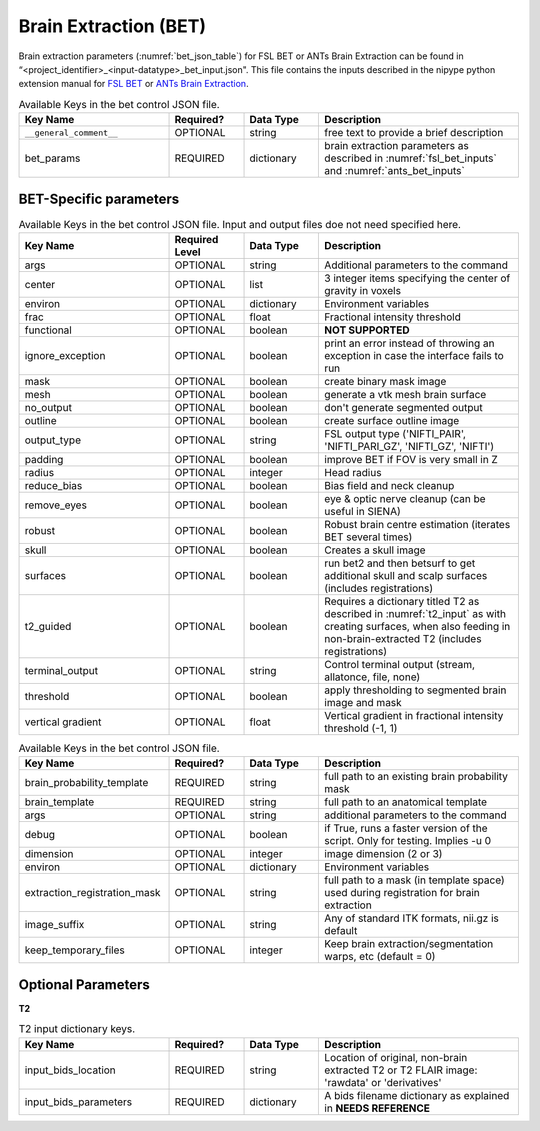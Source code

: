 Brain Extraction (BET)
**********************

Brain extraction parameters (:numref:`bet_json_table`) for FSL BET or ANTs Brain Extraction can be found in “<project_identifier>_<input-datatype>_bet_input.json". This file contains the inputs described in the nipype python extension manual for `FSL BET 
<https://nipype.readthedocs.io/en/0.12.0/interfaces/generated/nipype.interfaces.fsl.preprocess.html#bet>`__ or `ANTs Brain Extraction 
<https://nipype.readthedocs.io/en/latest/api/generated/nipype.interfaces.ants.segmentation.html#brainextraction>`__. 



.. _bet_json_table:

.. list-table:: Available Keys in the bet control JSON file.
    :widths: 30 15 15 40
    :header-rows: 1

    * - **Key Name**
      - **Required?**
      - **Data Type**
      - **Description**
    * - ``__general_comment__``
      - OPTIONAL
      - string
      - free text to provide a brief description
    * - bet_params
      - REQUIRED
      - dictionary
      - brain extraction parameters as described in :numref:`fsl_bet_inputs` and :numref:`ants_bet_inputs`


BET-Specific parameters
=======================

.. _fsl_bet_inputs:

.. list-table:: Available Keys in the bet control JSON file. Input and output files doe not need specified here.
    :widths: 30 15 15 40
    :header-rows: 1

    * - **Key Name**
      - **Required Level**
      - **Data Type**
      - **Description**
    * - args
      - OPTIONAL
      - string
      - Additional parameters to the command
    * - center
      - OPTIONAL
      - list
      - 3 integer items specifying the center of gravity in voxels
    * - environ
      - OPTIONAL
      - dictionary
      - Environment variables
    * - frac
      - OPTIONAL
      - float
      - Fractional intensity threshold
    * - functional
      - OPTIONAL
      - boolean
      - **NOT SUPPORTED**
    * - ignore_exception
      - OPTIONAL
      - boolean
      - print an error instead of throwing an exception in case the interface fails to run
    * - mask
      - OPTIONAL
      - boolean
      - create binary mask image
    * - mesh
      - OPTIONAL
      - boolean
      - generate a vtk mesh brain surface
    * - no_output
      - OPTIONAL
      - boolean
      - don't generate segmented output
    * - outline
      - OPTIONAL
      - boolean
      - create surface outline image
    * - output_type
      - OPTIONAL
      - string
      - FSL output type ('NIFTI_PAIR', 'NIFTI_PARI_GZ', 'NIFTI_GZ', 'NIFTI')
    * - padding
      - OPTIONAL
      - boolean
      - improve BET if FOV is very small in Z
    * - radius
      - OPTIONAL
      - integer
      - Head radius
    * - reduce_bias
      - OPTIONAL
      - boolean
      - Bias field and neck cleanup
    * - remove_eyes
      - OPTIONAL
      - boolean
      - eye & optic nerve cleanup (can be useful in SIENA)
    * - robust
      - OPTIONAL
      - boolean
      - Robust brain centre estimation (iterates BET several times)
    * - skull
      - OPTIONAL
      - boolean
      - Creates a skull image
    * - surfaces
      - OPTIONAL
      - boolean
      - run bet2 and then betsurf to get additional skull and scalp surfaces (includes registrations)
    * - t2_guided
      - OPTIONAL
      - boolean
      - Requires a dictionary titled T2 as described in :numref:`t2_input` as with creating surfaces, when also feeding in non-brain-extracted T2 (includes registrations)
    * - terminal_output
      - OPTIONAL
      - string
      - Control terminal output (stream, allatonce, file, none)
    * - threshold
      - OPTIONAL
      - boolean
      - apply thresholding to segmented brain image and mask
    * - vertical gradient
      - OPTIONAL
      - float
      - Vertical gradient in fractional intensity threshold (-1, 1)


.. _ants_bet_inputs:

.. list-table:: Available Keys in the bet control JSON file.
    :widths: 30 15 15 40
    :header-rows: 1

    * - **Key Name**
      - **Required?**
      - **Data Type**
      - **Description**
    * - brain_probability_template
      - REQUIRED
      - string
      - full path to an existing brain probability mask
    * - brain_template
      - REQUIRED
      - string
      - full path to an anatomical template
    * - args
      - OPTIONAL
      - string
      - additional parameters to the command
    * - debug
      - OPTIONAL
      - boolean
      - if True, runs a faster version of the script. Only for testing. Implies -u 0
    * - dimension
      - OPTIONAL
      - integer
      - image dimension (2 or 3)
    * - environ
      - OPTIONAL
      - dictionary
      - Environment variables
    * - extraction_registration_mask
      - OPTIONAL
      - string
      - full path to a mask (in template space) used during registration for brain extraction
    * - image_suffix
      - OPTIONAL
      - string
      - Any of standard ITK formats, nii.gz is default
    * - keep_temporary_files
      - OPTIONAL
      - integer
      - Keep brain extraction/segmentation warps, etc (default = 0)


Optional Parameters
===================

**T2** 

.. _t2_input:

.. list-table:: T2 input dictionary keys.
    :widths: 30 15 15 40
    :header-rows: 1

    * - **Key Name**
      - **Required?**
      - **Data Type**
      - **Description**
    * - input_bids_location
      - REQUIRED
      - string
      - Location of original, non-brain extracted T2 or T2 FLAIR image: 'rawdata' or 'derivatives'
    * - input_bids_parameters
      - REQUIRED
      - dictionary
      - A bids filename dictionary as explained in **NEEDS REFERENCE**